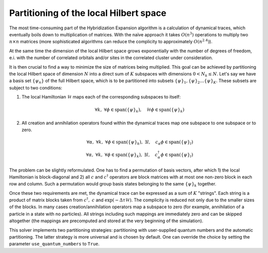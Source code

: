 
Partitioning of the local Hilbert space
=======================================

The most time-consuming part of the Hybridization Expansion algorithm is a calculation
of dynamical traces, which eventually boils down to multiplication of matrices.
With the naïve approach it takes :math:`O(n^3)` operations to multiply two :math:`n\times n`
matrices (more sophisticated algorithms can reduce the complicity to approximately :math:`O(n^{2.4})`).

At the same time the dimension of the local Hilbert space grows exponentially with the number of
degrees of freedom, e.i. with the number of correlated orbitals and/or sites in the correlated cluster
under consideration.

It is then crucial to find a way to minimize the size of matrices being multiplied.
This goal can be achieved by partitioning the local Hilbert space of dimension :math:`N`
into a direct sum of :math:`K` subspaces with dimensions :math:`0 < N_k \le N`.
Let's say we have a basis set :math:`\{\psi_n\}` of the full Hilbert space,
which is to be partitioned into subsets :math:`\{\psi\}_1, \{\psi\}_2 \ldots \{\psi\}_K`.
These subsets are subject to two conditions:

#. The local Hamiltonian :math:`\mathcal{H}` maps each of the corresponding subspaces to itself:

    .. math::

        \forall k,\ \forall \phi\in\mathrm{span}(\{\psi\}_k),\quad \mathcal{H}\phi \in\mathrm{span}(\{\psi\}_k)

#. All creation and annihilation operators found within the dynamical traces map one subspace to one subspace or to zero.

    .. math::

        \forall \alpha,\ \forall k,\ \forall \phi\in\mathrm{span}(\{\psi\}_k),\ \exists l,
        \quad c_\alpha \phi \in\mathrm{span}(\{\psi\}_l)\\
        \forall \alpha,\ \forall k,\ \forall \phi\in\mathrm{span}(\{\psi\}_k),\ \exists l,
        \quad c^\dagger_\alpha \phi \in\mathrm{span}(\{\psi\}_l)

The problem can be slightly reformulated. One has to find a permutation of basis vectors, after which
1) the local Hamiltonian is block-diagonal and 2) all :math:`c` and :math:`c^\dagger` operators
are block matrices with at most one non-zero block in each row and column. Such a permutation would group
basis states belonging to the same :math:`\{\psi\}_k` together.
        
Once these two requirements are met, the dynamical trace can be expressed as a sum of :math:`K` "strings".
Each string is a product of matrix blocks taken from :math:`\ c^\dagger,\ c` and :math:`\exp(-\Delta\tau\mathcal{H})`.
The complicity is reduced not only due to the smaller sizes of the blocks. In many cases
creation/annihilation operators map a subspace to zero (for example, annihilation of a particle in
a state with no particles). All strings including such mappings are immediately zero and can be
skipped altogether (the mappings are precomputed and stored at the very beginning of the simulation).

This solver implements two partitioning strategies: partitioning with user-supplied quantum numbers
and the automatic partitioning. The latter strategy is more universal and is chosen by default.
One can override the choice by setting the parameter ``use_quantum_numbers`` to ``True``.